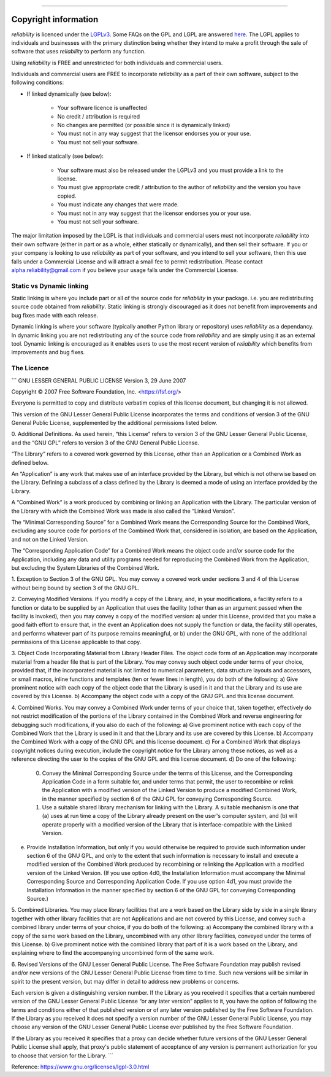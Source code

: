 .. image:: images/logo.png

-------------------------------------

Copyright information
'''''''''''''''''''''

`reliability` is licenced under the `LGPLv3 <https://www.gnu.org/licenses/lgpl-3.0.en.html>`_.
Some FAQs on the GPL and LGPL are answered `here <https://www.gnu.org/licenses/gpl-faq.html>`_.
The LGPL applies to individuals and businesses with the primary distinction being whether they intend to make a profit through the sale of software that uses `reliability` to perform any function.

Using `reliability` is FREE and unrestricted for both individuals and commercial users.

Individuals and commercial users are FREE to incorporate `reliability` as a part of their own software, subject to the following conditions:

- If linked dynamically (see below):

	- Your software licence is unaffected
	- No credit / attribution is required
	- No changes are permitted (or possible since it is dynamically linked)
	- You must not in any way suggest that the licensor endorses you or your use.
	- You must not sell your software.

- If linked statically (see below):

	- Your software must also be released under the LGPLv3 and you must provide a link to the license.
	- You must give appropriate credit / attribution to the author of `reliability` and the version you have copied.
	- You must indicate any changes that were made.
	- You must not in any way suggest that the licensor endorses you or your use.
	- You must not sell your software.

The major limitation imposed by the LGPL is that individuals and commercial users must not incorporate `reliability` into their own software (either in part or as a whole, either statically or dynamically), and then sell their software.
If you or your company is looking to use `reliability` as part of your software, and you intend to sell your software, then this use falls under a Commercial License and will attract a small fee to permit redistribution.
Please contact alpha.reliability@gmail.com if you believe your usage falls under the Commercial License.

Static vs Dynamic linking
-------------------------

Static linking is where you include part or all of the source code for `reliability` in your package. i.e. you are redistributing source code obtained from `reliability`.
Static linking is strongly discouraged as it does not benefit from improvements and bug fixes made with each release.

Dynamic linking is where your software (typically another Python library or repository) uses `reliability` as a dependancy.
In dynamic linking you are not redistributing any of the source code from `reliability` and are simply using it as an external tool.
Dynamic linking is encouraged as it enables users to use the most recent version of `reliability` which benefits from improvements and bug fixes.

The Licence
-----------

.. image:: images/lgplv3.png

```
GNU LESSER GENERAL PUBLIC LICENSE
Version 3, 29 June 2007

Copyright © 2007 Free Software Foundation, Inc. <https://fsf.org/>

Everyone is permitted to copy and distribute verbatim copies of this license document, but changing it is not allowed.

This version of the GNU Lesser General Public License incorporates the terms and conditions of version 3 of the GNU General Public License, supplemented by the additional permissions listed below.

0. Additional Definitions.
As used herein, “this License” refers to version 3 of the GNU Lesser General Public License, and the “GNU GPL” refers to version 3 of the GNU General Public License.

“The Library” refers to a covered work governed by this License, other than an Application or a Combined Work as defined below.

An “Application” is any work that makes use of an interface provided by the Library, but which is not otherwise based on the Library. Defining a subclass of a class defined by the Library is deemed a mode of using an interface provided by the Library.

A “Combined Work” is a work produced by combining or linking an Application with the Library. The particular version of the Library with which the Combined Work was made is also called the “Linked Version”.

The “Minimal Corresponding Source” for a Combined Work means the Corresponding Source for the Combined Work, excluding any source code for portions of the Combined Work that, considered in isolation, are based on the Application, and not on the Linked Version.

The “Corresponding Application Code” for a Combined Work means the object code and/or source code for the Application, including any data and utility programs needed for reproducing the Combined Work from the Application, but excluding the System Libraries of the Combined Work.

1. Exception to Section 3 of the GNU GPL.
You may convey a covered work under sections 3 and 4 of this License without being bound by section 3 of the GNU GPL.

2. Conveying Modified Versions.
If you modify a copy of the Library, and, in your modifications, a facility refers to a function or data to be supplied by an Application that uses the facility (other than as an argument passed when the facility is invoked), then you may convey a copy of the modified version:
a) under this License, provided that you make a good faith effort to ensure that, in the event an Application does not supply the function or data, the facility still operates, and performs whatever part of its purpose remains meaningful, or
b) under the GNU GPL, with none of the additional permissions of this License applicable to that copy.

3. Object Code Incorporating Material from Library Header Files.
The object code form of an Application may incorporate material from a header file that is part of the Library. You may convey such object code under terms of your choice, provided that, if the incorporated material is not limited to numerical parameters, data structure layouts and accessors, or small macros, inline functions and templates (ten or fewer lines in length), you do both of the following:
a) Give prominent notice with each copy of the object code that the Library is used in it and that the Library and its use are covered by this License.
b) Accompany the object code with a copy of the GNU GPL and this license document.

4. Combined Works.
You may convey a Combined Work under terms of your choice that, taken together, effectively do not restrict modification of the portions of the Library contained in the Combined Work and reverse engineering for debugging such modifications, if you also do each of the following:
a) Give prominent notice with each copy of the Combined Work that the Library is used in it and that the Library and its use are covered by this License.
b) Accompany the Combined Work with a copy of the GNU GPL and this license document.
c) For a Combined Work that displays copyright notices during execution, include the copyright notice for the Library among these notices, as well as a reference directing the user to the copies of the GNU GPL and this license document.
d) Do one of the following:
   0) Convey the Minimal Corresponding Source under the terms of this License, and the Corresponding Application Code in a form suitable for, and under terms that permit, the user to recombine or relink the Application with a modified version of the Linked Version to produce a modified Combined Work, in the manner specified by section 6 of the GNU GPL for conveying Corresponding Source.
   1) Use a suitable shared library mechanism for linking with the Library. A suitable mechanism is one that (a) uses at run time a copy of the Library already present on the user's computer system, and (b) will operate properly with a modified version of the Library that is interface-compatible with the Linked Version.
e) Provide Installation Information, but only if you would otherwise be required to provide such information under section 6 of the GNU GPL, and only to the extent that such information is necessary to install and execute a modified version of the Combined Work produced by recombining or relinking the Application with a modified version of the Linked Version. (If you use option 4d0, the Installation Information must accompany the Minimal Corresponding Source and Corresponding Application Code. If you use option 4d1, you must provide the Installation Information in the manner specified by section 6 of the GNU GPL for conveying Corresponding Source.)

5. Combined Libraries.
You may place library facilities that are a work based on the Library side by side in a single library together with other library facilities that are not Applications and are not covered by this License, and convey such a combined library under terms of your choice, if you do both of the following:
a) Accompany the combined library with a copy of the same work based on the Library, uncombined with any other library facilities, conveyed under the terms of this License.
b) Give prominent notice with the combined library that part of it is a work based on the Library, and explaining where to find the accompanying uncombined form of the same work.

6. Revised Versions of the GNU Lesser General Public License.
The Free Software Foundation may publish revised and/or new versions of the GNU Lesser General Public License from time to time. Such new versions will be similar in spirit to the present version, but may differ in detail to address new problems or concerns.

Each version is given a distinguishing version number. If the Library as you received it specifies that a certain numbered version of the GNU Lesser General Public License “or any later version” applies to it, you have the option of following the terms and conditions either of that published version or of any later version published by the Free Software Foundation. If the Library as you received it does not specify a version number of the GNU Lesser General Public License, you may choose any version of the GNU Lesser General Public License ever published by the Free Software Foundation.

If the Library as you received it specifies that a proxy can decide whether future versions of the GNU Lesser General Public License shall apply, that proxy's public statement of acceptance of any version is permanent authorization for you to choose that version for the Library.
```

Reference: `https://www.gnu.org/licenses/lgpl-3.0.html <https://www.gnu.org/licenses/lgpl-3.0.html>`_
